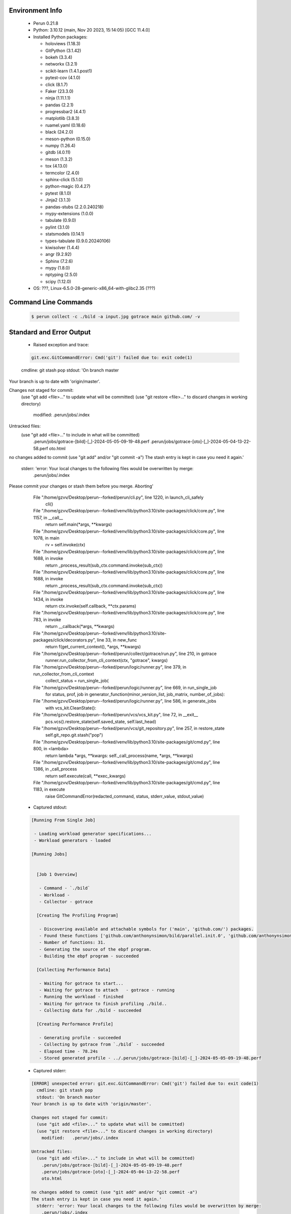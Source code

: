 Environment Info
----------------

  * Perun 0.21.8
  * Python:  3.10.12 (main, Nov 20 2023, 15:14:05) [GCC 11.4.0]
  * Installed Python packages:
  
    * holoviews (1.18.3)
    * GitPython (3.1.42)
    * bokeh (3.3.4)
    * networkx (3.2.1)
    * scikit-learn (1.4.1.post1)
    * pytest-cov (4.1.0)
    * click (8.1.7)
    * Faker (23.3.0)
    * ninja (1.11.1.1)
    * pandas (2.2.1)
    * progressbar2 (4.4.1)
    * matplotlib (3.8.3)
    * ruamel.yaml (0.18.6)
    * black (24.2.0)
    * meson-python (0.15.0)
    * numpy (1.26.4)
    * gitdb (4.0.11)
    * meson (1.3.2)
    * tox (4.13.0)
    * termcolor (2.4.0)
    * sphinx-click (5.1.0)
    * python-magic (0.4.27)
    * pytest (8.1.0)
    * Jinja2 (3.1.3)
    * pandas-stubs (2.2.0.240218)
    * mypy-extensions (1.0.0)
    * tabulate (0.9.0)
    * pylint (3.1.0)
    * statsmodels (0.14.1)
    * types-tabulate (0.9.0.20240106)
    * kiwisolver (1.4.4)
    * angr (9.2.92)
    * Sphinx (7.2.6)
    * mypy (1.8.0)
    * nptyping (2.5.0)
    * scipy (1.12.0)
  * OS: ???, Linux-6.5.0-28-generic-x86_64-with-glibc2.35 (???)

Command Line Commands
---------------------

  .. code-block:: bash
  
    $ perun collect -c ./bild -a input.jpg gotrace main github.com/ -v

Standard and Error Output
-------------------------

  * Raised exception and trace:
  
  .. code-block:: bash
  
    git.exc.GitCommandError: Cmd('git') failed due to: exit code(1)
  cmdline: git stash pop
  stdout: 'On branch master
Your branch is up to date with 'origin/master'.

Changes not staged for commit:
  (use "git add <file>..." to update what will be committed)
  (use "git restore <file>..." to discard changes in working directory)
	modified:   .perun/jobs/.index

Untracked files:
  (use "git add <file>..." to include in what will be committed)
	.perun/jobs/gotrace-[bild]-[_]-2024-05-05-09-19-48.perf
	.perun/jobs/gotrace-[oto]-[_]-2024-05-04-13-22-58.perf
	oto.html

no changes added to commit (use "git add" and/or "git commit -a")
The stash entry is kept in case you need it again.'
  stderr: 'error: Your local changes to the following files would be overwritten by merge:
	.perun/jobs/.index
Please commit your changes or stash them before you merge.
Aborting'
      File "/home/gzvv/Desktop/perun--forked/perun/cli.py", line 1220, in launch_cli_safely
        cli()
      File "/home/gzvv/Desktop/perun--forked/venv/lib/python3.10/site-packages/click/core.py", line 1157, in __call__
        return self.main(*args, **kwargs)
      File "/home/gzvv/Desktop/perun--forked/venv/lib/python3.10/site-packages/click/core.py", line 1078, in main
        rv = self.invoke(ctx)
      File "/home/gzvv/Desktop/perun--forked/venv/lib/python3.10/site-packages/click/core.py", line 1688, in invoke
        return _process_result(sub_ctx.command.invoke(sub_ctx))
      File "/home/gzvv/Desktop/perun--forked/venv/lib/python3.10/site-packages/click/core.py", line 1688, in invoke
        return _process_result(sub_ctx.command.invoke(sub_ctx))
      File "/home/gzvv/Desktop/perun--forked/venv/lib/python3.10/site-packages/click/core.py", line 1434, in invoke
        return ctx.invoke(self.callback, **ctx.params)
      File "/home/gzvv/Desktop/perun--forked/venv/lib/python3.10/site-packages/click/core.py", line 783, in invoke
        return __callback(*args, **kwargs)
      File "/home/gzvv/Desktop/perun--forked/venv/lib/python3.10/site-packages/click/decorators.py", line 33, in new_func
        return f(get_current_context(), *args, **kwargs)
      File "/home/gzvv/Desktop/perun--forked/perun/collect/gotrace/run.py", line 210, in gotrace
        runner.run_collector_from_cli_context(ctx, "gotrace", kwargs)
      File "/home/gzvv/Desktop/perun--forked/perun/logic/runner.py", line 379, in run_collector_from_cli_context
        collect_status = run_single_job(
      File "/home/gzvv/Desktop/perun--forked/perun/logic/runner.py", line 669, in run_single_job
        for status, prof, job in generator_function(minor_version_list, job_matrix, number_of_jobs):
      File "/home/gzvv/Desktop/perun--forked/perun/logic/runner.py", line 586, in generate_jobs
        with vcs_kit.CleanState():
      File "/home/gzvv/Desktop/perun--forked/perun/vcs/vcs_kit.py", line 72, in __exit__
        pcs.vcs().restore_state(self.saved_state, self.last_head)
      File "/home/gzvv/Desktop/perun--forked/perun/vcs/git_repository.py", line 257, in restore_state
        self.git_repo.git.stash("pop")
      File "/home/gzvv/Desktop/perun--forked/venv/lib/python3.10/site-packages/git/cmd.py", line 800, in <lambda>
        return lambda *args, **kwargs: self._call_process(name, *args, **kwargs)
      File "/home/gzvv/Desktop/perun--forked/venv/lib/python3.10/site-packages/git/cmd.py", line 1386, in _call_process
        return self.execute(call, **exec_kwargs)
      File "/home/gzvv/Desktop/perun--forked/venv/lib/python3.10/site-packages/git/cmd.py", line 1183, in execute
        raise GitCommandError(redacted_command, status, stderr_value, stdout_value)
    
  
  * Captured stdout:

  .. code-block:: 

    
    [Running From Single Job]
    
     - Loading workload generator specifications...
     - Workload generators - loaded
    
    [Running Jobs]
    
    
      [Job 1 Overview]
    
       - Command - `./bild`
       - Workload - 
       - Collector - gotrace
    
      [Creating The Profiling Program]
    
       - Discovering available and attachable symbols for ('main', 'github.com/') packages.
       - Found these functions ['github.com/anthonynsimon/bild/parallel.init.0', 'github.com/anthonynsimon/bild/parallel.line', 'github.com/anthonynsimon/bild/parallel.line.func1', 'github.com/anthonynsimon/bild/parallel.line.func1.deferwrap1', 'github.com/anthonynsimon/bild/clone.asrgba', 'github.com/anthonynsimon/bild/adjust.apply', 'github.com/anthonynsimon/bild/adjust.apply.func1', 'github.com/anthonynsimon/bild/effect.invert', 'github.com/anthonynsimon/bild/effect.invert.func1', 'github.com/anthonynsimon/bild/imgio.open', 'github.com/anthonynsimon/bild/imgio.open.deferwrap1', 'github.com/anthonynsimon/bild/imgio.pngencoder', 'github.com/anthonynsimon/bild/imgio.save', 'github.com/anthonynsimon/bild/imgio.save.deferwrap1', 'github.com/anthonynsimon/bild/imgio.pngencoder.func1', 'github.com/anthonynsimon/bild/transform.init.0', 'github.com/anthonynsimon/bild/transform.resize', 'github.com/anthonynsimon/bild/transform.resamplehorizontal', 'github.com/anthonynsimon/bild/transform.resamplehorizontal.func1', 'github.com/anthonynsimon/bild/transform.resamplevertical', 'github.com/anthonynsimon/bild/transform.resamplevertical.func1', 'github.com/anthonynsimon/bild/transform.nearestneighbor', 'github.com/anthonynsimon/bild/transform.rotate', 'github.com/anthonynsimon/bild/transform.rotate.func1', 'github.com/anthonynsimon/bild/transform.init.0.func1', 'github.com/anthonynsimon/bild/transform.init.0.func2', 'github.com/anthonynsimon/bild/transform.init.0.func3', 'github.com/anthonynsimon/bild/transform.init.0.func4', 'github.com/anthonynsimon/bild/transform.init.0.func5', 'github.com/anthonynsimon/bild/transform.init.0.func6', 'main.main'].
       - Number of functions: 31.
       - Generating the source of the ebpf program.
       - Building the ebpf program - succeeded
    
      [Collecting Performance Data]
    
       - Waiting for gotrace to start...
       - Waiting for gotrace to attach   - gotrace - running
       - Running the workload - finished
       - Waiting for gotrace to finish profiling ./bild..
       - Collecting data for ./bild - succeeded
    
      [Creating Performance Profile]
    
       - Generating profile - succeeded
       - Collecting by gotrace from `./bild` - succeeded
       - Elapsed time - 78.24s
       - Stored generated profile - ../.perun/jobs/gotrace-[bild]-[_]-2024-05-05-09-19-48.perf

    
  * Captured stderr:
  
  .. code-block:: 

    [ERROR] unexpected error: git.exc.GitCommandError: Cmd('git') failed due to: exit code(1)
      cmdline: git stash pop
      stdout: 'On branch master
    Your branch is up to date with 'origin/master'.
    
    Changes not staged for commit:
      (use "git add <file>..." to update what will be committed)
      (use "git restore <file>..." to discard changes in working directory)
    	modified:   .perun/jobs/.index
    
    Untracked files:
      (use "git add <file>..." to include in what will be committed)
    	.perun/jobs/gotrace-[bild]-[_]-2024-05-05-09-19-48.perf
    	.perun/jobs/gotrace-[oto]-[_]-2024-05-04-13-22-58.perf
    	oto.html
    
    no changes added to commit (use "git add" and/or "git commit -a")
    The stash entry is kept in case you need it again.'
      stderr: 'error: Your local changes to the following files would be overwritten by merge:
    	.perun/jobs/.index
    Please commit your changes or stash them before you merge.
    Aborting'


Context
-------
 * Runtime Config
 
 .. code-block:: yaml
 
    output_filename_queue: []
    input_filename_queue: []
    context:
      profiles: []
      workload: {}

   
 * Local Config
 
 .. code-block:: yaml
 
    vcs:
      type: git
      url: /home/gzvv/Desktop/bp
    
    ## The following sets the executables (binaries / scripts).
    ## These will be profiled by selected collectors.
    ## Uncomment and edit the following region:
    # cmds:
    #   - echo
    
    ## The following sets the profiling workload for given commands
    ## Uncomment and edit the following region:
    # workloads:
    #   - hello
    #   - world
    
    ## The following contains the set of collectors (profilers) that will collect performance data.
    ## Uncomment and edit the following region:
    # collectors:
    #   - name: time
    ## Try '$ perun collect --help' to obtain list of supported collectors!
    
    ## The following contains the ordered list of postprocess phases that are executed after collection.
    ## Uncomment and edit the following region (!order matters!):
    # postprocessors:
    #   - name: regression_analysis
    #     params:
    #       method: full
    #   - name: filter
    ## Try '$ perun postprocessby --help' to obtain list of supported collectors!
    
    ## The following option automatically registers newly collected profiles for current minor version
    ## Uncomment the following to enable this behaviour:
    # profiles:
    #   register_after_run: true
    
    ## Be default, we sort the profiles by time
    format:
      sort_profiles_by: time
    
    ## The following options control the degradation checks in repository
    # degradation:
    ## Setting the following combination of option to true will make Perun collect new profiles,
    ## before checking for degradations and store them in logs at directory .perun/logs/
    #   collect_before_check: true
    #   log_collect: true
    ## Setting this to first (resp. all) will apply the first (resp. all) found check methods
    ## for corresponding configurations
    #   apply: first
    ## Specification of list of rules for applying degradation checks
    #   strategy:
    #     - method: average_amount_threshold
    
    ## To run your custom steps before any collection (un)comment the following region:
    # execute:
    #   pre_run:
    #     - make

   
 * Global Config
 
 .. code-block:: yaml
 
    general:
      editor: vim
      paging: only-log
    
    format:
      status: ┃ %type% ┃ %collector%  ┃ (%time%) ┃ %source% ┃
      shortlog: '%checksum:6% (%stats%) %desc% %changes%'
      output_profile_template: '%collector%-%cmd%-%workload%-%date%'
      output_show_template: '%collector%-%cmd%-%workload%-%date%'
      sort_profiles_by: time
    
    degradation:
      apply: all
      strategies:
      - method: average_amount_threshold
    
    generators:
      workload:
      - id: basic_strings
        type: string
        min_len: 8
        max_len: 128
        step: 8
      - id: basic_integers
        type: integer
        min_range: 100
        max_range: 10000
        step: 200
      - id: basic_files
        type: textfile
        min_lines: 10
        max_lines: 10000
        step: 1000
    testkey: '692829'


 * Manipulated profiles
 
 .. code-block:: json
   
    {
      "collector_info": {
        "name": "gotrace",
        "params": {
          "bpfring_size": 167772160,
          "get_overhead": false,
          "packages": [
            "main",
            "github.com/"
          ],
          "save_intermediate_to_csv": false,
          "verbose": true,
          "workload": ""
        }
      },
      "header": {
        "cmd": "./bild",
        "type": "mixed",
        "units": {
          "mixed(time delta)": "us"
        },
        "workload": ""
      },
      "machine": {
        "architecture": "x86_64",
        "cpu": {
          "frequency": "3400.06Mhz",
          "physical": 4,
          "total": 4
        },
        "host": "Ubuntu22",
        "memory": {
          "swap": "2.6 GiB",
          "total_ram": "7.7 GiB"
        },
        "release": "6.5.0-28-generic",
        "system": "Linux"
      },
      "models": [],
      "origin": "fcff459976dd5b55ba473c0cd18b12b4137d9f0f",
      "postprocessors": [],
      "resource_type_map": {
        "github.com/anthonynsimon/bild/clone.AsRGBA#0": {
          "ncalls": 1,
          "subtype": "Callees [#]",
          "time": 53206141983,
          "trace": [
            {
              "func": "main.main"
            },
            {
              "func": "github.com/anthonynsimon/bild/effect.Invert"
            },
            {
              "func": "github.com/anthonynsimon/bild/effect.Invert"
            },
            {
              "func": "github.com/anthonynsimon/bild/adjust.Apply"
            }
          ],
          "type": "time",
          "uid": "github.com/anthonynsimon/bild/clone.AsRGBA"
        },
        "github.com/anthonynsimon/bild/clone.AsRGBA#1": {
          "ncalls": 1,
          "subtype": "Callees Mean [#]",
          "time": 53206141983,
          "trace": [
            {
              "func": "main.main"
            },
            {
              "func": "github.com/anthonynsimon/bild/effect.Invert"
            },
            {
              "func": "github.com/anthonynsimon/bild/effect.Invert"
            },
            {
              "func": "github.com/anthonynsimon/bild/adjust.Apply"
            }
          ],
          "type": "time",
          "uid": "github.com/anthonynsimon/bild/clone.AsRGBA"
        },
        "github.com/anthonynsimon/bild/clone.AsRGBA#10": {
          "ncalls": 1,
          "subtype": "I Min",
          "time": 53206141983,
          "trace": [
            {
              "func": "main.main"
            },
            {
              "func": "github.com/anthonynsimon/bild/effect.Invert"
            },
            {
              "func": "github.com/anthonynsimon/bild/effect.Invert"
            },
            {
              "func": "github.com/anthonynsimon/bild/adjust.Apply"
            }
          ],
          "type": "time",
          "uid": "github.com/anthonynsimon/bild/clone.AsRGBA"
        },
        "github.com/anthonynsimon/bild/clone.AsRGBA#11": {
          "ncalls": 1,
          "subtype": "E Min",
          "time": 53206141983,
          "trace": [
            {
              "func": "main.main"
            },
            {
              "func": "github.com/anthonynsimon/bild/effect.Invert"
            },
            {
              "func": "github.com/anthonynsimon/bild/effect.Invert"
            },
            {
              "func": "github.com/anthonynsimon/bild/adjust.Apply"
            }
          ],
          "type": "time",
          "uid": "github.com/anthonynsimon/bild/clone.AsRGBA"
        },
        "github.com/anthonynsimon/bild/clone.AsRGBA#12": {
          "ncalls": 1,
          "subtype": "I Max",
          "time": 53206141983,
          "trace": [
            {
              "func": "main.main"
            },
            {
              "func": "github.com/anthonynsimon/bild/effect.Invert"
            },
            {
              "func": "github.com/anthonynsimon/bild/effect.Invert"
            },
            {
              "func": "github.com/anthonynsimon/bild/adjust.Apply"
            }
          ],
          "type": "time",
          "uid": "github.com/anthonynsimon/bild/clone.AsRGBA"
        },
        "github.com/anthonynsimon/bild/clone.AsRGBA#13": {
          "ncalls": 1,
          "subtype": "E Max",
          "time": 53206141983,
          "trace": [
            {
              "func": "main.main"
            },
            {
              "func": "github.com/anthonynsimon/bild/effect.Invert"
            },
            {
              "func": "github.com/anthonynsimon/bild/effect.Invert"
            },
            {
              "func": "github.com/anthonynsimon/bild/adjust.Apply"
            }
          ],
          "type": "time",
          "uid": "github.com/anthonynsimon/bild/clone.AsRGBA"
        },
        "github.com/anthonynsimon/bild/clone.AsRGBA#2": {
          "ncalls": 1,
          "subtype": "Total Inclusive T [ms]",
          "time": 53206141983,
          "trace": [
            {
              "func": "main.main"
            },
            {
              "func": "github.com/anthonynsimon/bild/effect.Invert"
            },
            {
              "func": "github.com/anthonynsimon/bild/effect.Invert"
            },
            {
              "func": "github.com/anthonynsimon/bild/adjust.Apply"
            }
          ],
          "type": "time",
          "uid": "github.com/anthonynsimon/bild/clone.AsRGBA"
        },
        "github.com/anthonynsimon/bild/clone.AsRGBA#3": {
          "ncalls": 1,
          "subtype": "Total Inclusive T [%]",
          "time": 53206141983,
          "trace": [
            {
              "func": "main.main"
            },
            {
              "func": "github.com/anthonynsimon/bild/effect.Invert"
            },
            {
              "func": "github.com/anthonynsimon/bild/effect.Invert"
            },
            {
              "func": "github.com/anthonynsimon/bild/adjust.Apply"
            }
          ],
          "type": "time",
          "uid": "github.com/anthonynsimon/bild/clone.AsRGBA"
        },
        "github.com/anthonynsimon/bild/clone.AsRGBA#4": {
          "ncalls": 1,
          "subtype": "Total Exclusive T [ms]",
          "time": 53206141983,
          "trace": [
            {
              "func": "main.main"
            },
            {
              "func": "github.com/anthonynsimon/bild/effect.Invert"
            },
            {
              "func": "github.com/anthonynsimon/bild/effect.Invert"
            },
            {
              "func": "github.com/anthonynsimon/bild/adjust.Apply"
            }
          ],
          "type": "time",
          "uid": "github.com/anthonynsimon/bild/clone.AsRGBA"
        },
        "github.com/anthonynsimon/bild/clone.AsRGBA#5": {
          "ncalls": 1,
          "subtype": "Total Exclusive T [%]",
          "time": 53206141983,
          "trace": [
            {
              "func": "main.main"
            },
            {
              "func": "github.com/anthonynsimon/bild/effect.Invert"
            },
            {
              "func": "github.com/anthonynsimon/bild/effect.Invert"
            },
            {
              "func": "github.com/anthonynsimon/bild/adjust.Apply"
            }
          ],
          "type": "time",
          "uid": "github.com/anthonynsimon/bild/clone.AsRGBA"
        },
        "github.com/anthonynsimon/bild/clone.AsRGBA#6": {
          "ncalls": 1,
          "subtype": "Total Morestack T [ms]",
          "time": 53206141983,
          "trace": [
            {
              "func": "main.main"
            },
            {
              "func": "github.com/anthonynsimon/bild/effect.Invert"
            },
            {
              "func": "github.com/anthonynsimon/bild/effect.Invert"
            },
            {
              "func": "github.com/anthonynsimon/bild/adjust.Apply"
            }
          ],
          "type": "time",
          "uid": "github.com/anthonynsimon/bild/clone.AsRGBA"
        },
        "github.com/anthonynsimon/bild/clone.AsRGBA#7": {
          "ncalls": 1,
          "subtype": "Total Morestack T [%]",
          "time": 53206141983,
          "trace": [
            {
              "func": "main.main"
            },
            {
              "func": "github.com/anthonynsimon/bild/effect.Invert"
            },
            {
              "func": "github.com/anthonynsimon/bild/effect.Invert"
            },
            {
              "func": "github.com/anthonynsimon/bild/adjust.Apply"
            }
          ],
          "type": "time",
          "uid": "github.com/anthonynsimon/bild/clone.AsRGBA"
        },
        "github.com/anthonynsimon/bild/clone.AsRGBA#8": {
          "ncalls": 1,
          "subtype": "I Mean",
          "time": 53206141983,
          "trace": [
            {
              "func": "main.main"
            },
            {
              "func": "github.com/anthonynsimon/bild/effect.Invert"
            },
            {
              "func": "github.com/anthonynsimon/bild/effect.Invert"
            },
            {
              "func": "github.com/anthonynsimon/bild/adjust.Apply"
            }
          ],
          "type": "time",
          "uid": "github.com/anthonynsimon/bild/clone.AsRGBA"
        },
        "github.com/anthonynsimon/bild/clone.AsRGBA#9": {
          "ncalls": 1,
          "subtype": "E Mean",
          "time": 53206141983,
          "trace": [
            {
              "func": "main.main"
            },
            {
              "func": "github.com/anthonynsimon/bild/effect.Invert"
            },
            {
              "func": "github.com/anthonynsimon/bild/effect.Invert"
            },
            {
              "func": "github.com/anthonynsimon/bild/adjust.Apply"
            }
          ],
          "type": "time",
          "uid": "github.com/anthonynsimon/bild/clone.AsRGBA"
        },
        "github.com/anthonynsimon/bild/effect.Invert.func1#0": {
          "ncalls": 35190,
          "subtype": "Callees [#]",
          "time": 53206141983,
          "trace": [
            {
              "func": "github.com/anthonynsimon/bild/parallel.Line.func1"
            },
            {
              "func": "github.com/anthonynsimon/bild/adjust.Apply.func1"
            }
          ],
          "type": "time",
          "uid": "github.com/anthonynsimon/bild/effect.Invert.func1"
        },
        "github.com/anthonynsimon/bild/effect.Invert.func1#1": {
          "ncalls": 35190,
          "subtype": "Callees Mean [#]",
          "time": 53206141983,
          "trace": [
            {
              "func": "github.com/anthonynsimon/bild/parallel.Line.func1"
            },
            {
              "func": "github.com/anthonynsimon/bild/adjust.Apply.func1"
            }
          ],
          "type": "time",
          "uid": "github.com/anthonynsimon/bild/effect.Invert.func1"
        },
        "github.com/anthonynsimon/bild/effect.Invert.func1#10": {
          "ncalls": 35190,
          "subtype": "I Min",
          "time": 53206141983,
          "trace": [
            {
              "func": "github.com/anthonynsimon/bild/parallel.Line.func1"
            },
            {
              "func": "github.com/anthonynsimon/bild/adjust.Apply.func1"
            }
          ],
          "type": "time",
          "uid": "github.com/anthonynsimon/bild/effect.Invert.func1"
        },
        "github.com/anthonynsimon/bild/effect.Invert.func1#11": {
          "ncalls": 35190,
          "subtype": "E Min",
          "time": 53206141983,
          "trace": [
            {
              "func": "github.com/anthonynsimon/bild/parallel.Line.func1"
            },
            {
              "func": "github.com/anthonynsimon/bild/adjust.Apply.func1"
            }
          ],
          "type": "time",
          "uid": "github.com/anthonynsimon/bild/effect.Invert.func1"
        },
        "github.com/anthonynsimon/bild/effect.Invert.func1#12": {
          "ncalls": 35190,
          "subtype": "I Max",
          "time": 53206141983,
          "trace": [
            {
              "func": "github.com/anthonynsimon/bild/parallel.Line.func1"
            },
            {
              "func": "github.com/anthonynsimon/bild/adjust.Apply.func1"
            }
          ],
          "type": "time",
          "uid": "github.com/anthonynsimon/bild/effect.Invert.func1"
        },
        "github.com/anthonynsimon/bild/effect.Invert.func1#13": {
          "ncalls": 35190,
          "subtype": "E Max",
          "time": 53206141983,
          "trace": [
            {
              "func": "github.com/anthonynsimon/bild/parallel.Line.func1"
            },
            {
              "func": "github.com/anthonynsimon/bild/adjust.Apply.func1"
            }
          ],
          "type": "time",
          "uid": "github.com/anthonynsimon/bild/effect.Invert.func1"
        },
        "github.com/anthonynsimon/bild/effect.Invert.func1#2": {
          "ncalls": 35190,
          "subtype": "Total Inclusive T [ms]",
          "time": 53206141983,
          "trace": [
            {
              "func": "github.com/anthonynsimon/bild/parallel.Line.func1"
            },
            {
              "func": "github.com/anthonynsimon/bild/adjust.Apply.func1"
            }
          ],
          "type": "time",
          "uid": "github.com/anthonynsimon/bild/effect.Invert.func1"
        },
        "github.com/anthonynsimon/bild/effect.Invert.func1#3": {
          "ncalls": 35190,
          "subtype": "Total Inclusive T [%]",
          "time": 53206141983,
          "trace": [
            {
              "func": "github.com/anthonynsimon/bild/parallel.Line.func1"
            },
            {
              "func": "github.com/anthonynsimon/bild/adjust.Apply.func1"
            }
          ],
          "type": "time",
          "uid": "github.com/anthonynsimon/bild/effect.Invert.func1"
        },
        "github.com/anthonynsimon/bild/effect.Invert.func1#4": {
          "ncalls": 35190,
          "subtype": "Total Exclusive T [ms]",
          "time": 53206141983,
          "trace": [
            {
              "func": "github.com/anthonynsimon/bild/parallel.Line.func1"
            },
            {
              "func": "github.com/anthonynsimon/bild/adjust.Apply.func1"
            }
          ],
          "type": "time",
          "uid": "github.com/anthonynsimon/bild/effect.Invert.func1"
        },
        "github.com/anthonynsimon/bild/effect.Invert.func1#5": {
          "ncalls": 35190,
          "subtype": "Total Exclusive T [%]",
          "time": 53206141983,
          "trace": [
            {
              "func": "github.com/anthonynsimon/bild/parallel.Line.func1"
            },
            {
              "func": "github.com/anthonynsimon/bild/adjust.Apply.func1"
            }
          ],
          "type": "time",
          "uid": "github.com/anthonynsimon/bild/effect.Invert.func1"
        },
        "github.com/anthonynsimon/bild/effect.Invert.func1#6": {
          "ncalls": 35190,
          "subtype": "Total Morestack T [ms]",
          "time": 53206141983,
          "trace": [
            {
              "func": "github.com/anthonynsimon/bild/parallel.Line.func1"
            },
            {
              "func": "github.com/anthonynsimon/bild/adjust.Apply.func1"
            }
          ],
          "type": "time",
          "uid": "github.com/anthonynsimon/bild/effect.Invert.func1"
        },
        "github.com/anthonynsimon/bild/effect.Invert.func1#7": {
          "ncalls": 35190,
          "subtype": "Total Morestack T [%]",
          "time": 53206141983,
          "trace": [
            {
              "func": "github.com/anthonynsimon/bild/parallel.Line.func1"
            },
            {
              "func": "github.com/anthonynsimon/bild/adjust.Apply.func1"
            }
          ],
          "type": "time",
          "uid": "github.com/anthonynsimon/bild/effect.Invert.func1"
        },
        "github.com/anthonynsimon/bild/effect.Invert.func1#8": {
          "ncalls": 35190,
          "subtype": "I Mean",
          "time": 53206141983,
          "trace": [
            {
              "func": "github.com/anthonynsimon/bild/parallel.Line.func1"
            },
            {
              "func": "github.com/anthonynsimon/bild/adjust.Apply.func1"
            }
          ],
          "type": "time",
          "uid": "github.com/anthonynsimon/bild/effect.Invert.func1"
        },
        "github.com/anthonynsimon/bild/effect.Invert.func1#9": {
          "ncalls": 35190,
          "subtype": "E Mean",
          "time": 53206141983,
          "trace": [
            {
              "func": "github.com/anthonynsimon/bild/parallel.Line.func1"
            },
            {
              "func": "github.com/anthonynsimon/bild/adjust.Apply.func1"
            }
          ],
          "type": "time",
          "uid": "github.com/anthonynsimon/bild/effect.Invert.func1"
        },
        "github.com/anthonynsimon/bild/imgio.Open#0": {
          "ncalls": 1,
          "subtype": "Callees [#]",
          "time": 53206141983,
          "trace": [
            {
              "func": "main.main"
            }
          ],
          "type": "time",
          "uid": "github.com/anthonynsimon/bild/imgio.Open"
        },
        "github.com/anthonynsimon/bild/imgio.Open#1": {
          "ncalls": 1,
          "subtype": "Callees Mean [#]",
          "time": 53206141983,
          "trace": [
            {
              "func": "main.main"
            }
          ],
          "type": "time",
          "uid": "github.com/anthonynsimon/bild/imgio.Open"
        },
        "github.com/anthonynsimon/bild/imgio.Open#10": {
          "ncalls": 1,
          "subtype": "I Min",
          "time": 53206141983,
          "trace": [
            {
              "func": "main.main"
            }
          ],
          "type": "time",
          "uid": "github.com/anthonynsimon/bild/imgio.Open"
        },
        "github.com/anthonynsimon/bild/imgio.Open#11": {
          "ncalls": 1,
          "subtype": "E Min",
          "time": 53206141983,
          "trace": [
            {
              "func": "main.main"
            }
          ],
          "type": "time",
          "uid": "github.com/anthonynsimon/bild/imgio.Open"
        },
        "github.com/anthonynsimon/bild/imgio.Open#12": {
          "ncalls": 1,
          "subtype": "I Max",
          "time": 53206141983,
          "trace": [
            {
              "func": "main.main"
            }
          ],
          "type": "time",
          "uid": "github.com/anthonynsimon/bild/imgio.Open"
        },
        "github.com/anthonynsimon/bild/imgio.Open#13": {
          "ncalls": 1,
          "subtype": "E Max",
          "time": 53206141983,
          "trace": [
            {
              "func": "main.main"
            }
          ],
          "type": "time",
          "uid": "github.com/anthonynsimon/bild/imgio.Open"
        },
        "github.com/anthonynsimon/bild/imgio.Open#2": {
          "ncalls": 1,
          "subtype": "Total Inclusive T [ms]",
          "time": 53206141983,
          "trace": [
            {
              "func": "main.main"
            }
          ],
          "type": "time",
          "uid": "github.com/anthonynsimon/bild/imgio.Open"
        },
        "github.com/anthonynsimon/bild/imgio.Open#3": {
          "ncalls": 1,
          "subtype": "Total Inclusive T [%]",
          "time": 53206141983,
          "trace": [
            {
              "func": "main.main"
            }
          ],
          "type": "time",
          "uid": "github.com/anthonynsimon/bild/imgio.Open"
        },
        "github.com/anthonynsimon/bild/imgio.Open#4": {
          "ncalls": 1,
          "subtype": "Total Exclusive T [ms]",
          "time": 53206141983,
          "trace": [
            {
              "func": "main.main"
            }
          ],
          "type": "time",
          "uid": "github.com/anthonynsimon/bild/imgio.Open"
        },
        "github.com/anthonynsimon/bild/imgio.Open#5": {
          "ncalls": 1,
          "subtype": "Total Exclusive T [%]",
          "time": 53206141983,
          "trace": [
            {
              "func": "main.main"
            }
          ],
          "type": "time",
          "uid": "github.com/anthonynsimon/bild/imgio.Open"
        },
        "github.com/anthonynsimon/bild/imgio.Open#6": {
          "ncalls": 1,
          "subtype": "Total Morestack T [ms]",
          "time": 53206141983,
          "trace": [
            {
              "func": "main.main"
            }
          ],
          "type": "time",
          "uid": "github.com/anthonynsimon/bild/imgio.Open"
        },
        "github.com/anthonynsimon/bild/imgio.Open#7": {
          "ncalls": 1,
          "subtype": "Total Morestack T [%]",
          "time": 53206141983,
          "trace": [
            {
              "func": "main.main"
            }
          ],
          "type": "time",
          "uid": "github.com/anthonynsimon/bild/imgio.Open"
        },
        "github.com/anthonynsimon/bild/imgio.Open#8": {
          "ncalls": 1,
          "subtype": "I Mean",
          "time": 53206141983,
          "trace": [
            {
              "func": "main.main"
            }
          ],
          "type": "time",
          "uid": "github.com/anthonynsimon/bild/imgio.Open"
        },
        "github.com/anthonynsimon/bild/imgio.Open#9": {
          "ncalls": 1,
          "subtype": "E Mean",
          "time": 53206141983,
          "trace": [
            {
              "func": "main.main"
            }
          ],
          "type": "time",
          "uid": "github.com/anthonynsimon/bild/imgio.Open"
        },
        "github.com/anthonynsimon/bild/imgio.Open.deferwrap1#0": {
          "ncalls": 1,
          "subtype": "Callees [#]",
          "time": 53206141983,
          "trace": [
            {
              "func": "main.main"
            },
            {
              "func": "github.com/anthonynsimon/bild/imgio.Open"
            }
          ],
          "type": "time",
          "uid": "github.com/anthonynsimon/bild/imgio.Open.deferwrap1"
        },
        "github.com/anthonynsimon/bild/imgio.Open.deferwrap1#1": {
          "ncalls": 1,
          "subtype": "Callees Mean [#]",
          "time": 53206141983,
          "trace": [
            {
              "func": "main.main"
            },
            {
              "func": "github.com/anthonynsimon/bild/imgio.Open"
            }
          ],
          "type": "time",
          "uid": "github.com/anthonynsimon/bild/imgio.Open.deferwrap1"
        },
        "github.com/anthonynsimon/bild/imgio.Open.deferwrap1#10": {
          "ncalls": 1,
          "subtype": "I Min",
          "time": 53206141983,
          "trace": [
            {
              "func": "main.main"
            },
            {
              "func": "github.com/anthonynsimon/bild/imgio.Open"
            }
          ],
          "type": "time",
          "uid": "github.com/anthonynsimon/bild/imgio.Open.deferwrap1"
        },
        "github.com/anthonynsimon/bild/imgio.Open.deferwrap1#11": {
          "ncalls": 1,
          "subtype": "E Min",
          "time": 53206141983,
          "trace": [
            {
              "func": "main.main"
            },
            {
              "func": "github.com/anthonynsimon/bild/imgio.Open"
            }
          ],
          "type": "time",
          "uid": "github.com/anthonynsimon/bild/imgio.Open.deferwrap1"
        },
        "github.com/anthonynsimon/bild/imgio.Open.deferwrap1#12": {
          "ncalls": 1,
          "subtype": "I Max",
          "time": 53206141983,
          "trace": [
            {
              "func": "main.main"
            },
            {
              "func": "github.com/anthonynsimon/bild/imgio.Open"
            }
          ],
          "type": "time",
          "uid": "github.com/anthonynsimon/bild/imgio.Open.deferwrap1"
        },
        "github.com/anthonynsimon/bild/imgio.Open.deferwrap1#13": {
          "ncalls": 1,
          "subtype": "E Max",
          "time": 53206141983,
          "trace": [
            {
              "func": "main.main"
            },
            {
              "func": "github.com/anthonynsimon/bild/imgio.Open"
            }
          ],
          "type": "time",
          "uid": "github.com/anthonynsimon/bild/imgio.Open.deferwrap1"
        },
        "github.com/anthonynsimon/bild/imgio.Open.deferwrap1#2": {
          "ncalls": 1,
          "subtype": "Total Inclusive T [ms]",
          "time": 53206141983,
          "trace": [
            {
              "func": "main.main"
            },
            {
              "func": "github.com/anthonynsimon/bild/imgio.Open"
            }
          ],
          "type": "time",
          "uid": "github.com/anthonynsimon/bild/imgio.Open.deferwrap1"
        },
        "github.com/anthonynsimon/bild/imgio.Open.deferwrap1#3": {
          "ncalls": 1,
          "subtype": "Total Inclusive T [%]",
          "time": 53206141983,
          "trace": [
            {
              "func": "main.main"
            },
            {
              "func": "github.com/anthonynsimon/bild/imgio.Open"
            }
          ],
          "type": "time",
          "uid": "github.com/anthonynsimon/bild/imgio.Open.deferwrap1"
        },
        "github.com/anthonynsimon/bild/imgio.Open.deferwrap1#4": {
          "ncalls": 1,
          "subtype": "Total Exclusive T [ms]",
          "time": 53206141983,
          "trace": [
            {
              "func": "main.main"
            },
            {
              "func": "github.com/anthonynsimon/bild/imgio.Open"
            }
          ],
          "type": "time",
          "uid": "github.com/anthonynsimon/bild/imgio.Open.deferwrap1"
        },
        "github.com/anthonynsimon/bild/imgio.Open.deferwrap1#5": {
          "ncalls": 1,
          "subtype": "Total Exclusive T [%]",
          "time": 53206141983,
          "trace": [
            {
              "func": "main.main"
            },
            {
              "func": "github.com/anthonynsimon/bild/imgio.Open"
            }
          ],
          "type": "time",
          "uid": "github.com/anthonynsimon/bild/imgio.Open.deferwrap1"
        },
        "github.com/anthonynsimon/bild/imgio.Open.deferwrap1#6": {
          "ncalls": 1,
          "subtype": "Total Morestack T [ms]",
          "time": 53206141983,
          "trace": [
            {
              "func": "main.main"
            },
            {
              "func": "github.com/anthonynsimon/bild/imgio.Open"
            }
          ],
          "type": "time",
          "uid": "github.com/anthonynsimon/bild/imgio.Open.deferwrap1"
        },
        "github.com/anthonynsimon/bild/imgio.Open.deferwrap1#7": {
          "ncalls": 1,
          "subtype": "Total Morestack T [%]",
          "time": 53206141983,
          "trace": [
            {
              "func": "main.main"
            },
            {
              "func": "github.com/anthonynsimon/bild/imgio.Open"
            }
          ],
          "type": "time",
          "uid": "github.com/anthonynsimon/bild/imgio.Open.deferwrap1"
        },
        "github.com/anthonynsimon/bild/imgio.Open.deferwrap1#8": {
          "ncalls": 1,
          "subtype": "I Mean",
          "time": 53206141983,
          "trace": [
            {
              "func": "main.main"
            },
            {
              "func": "github.com/anthonynsimon/bild/imgio.Open"
            }
          ],
          "type": "time",
          "uid": "github.com/anthonynsimon/bild/imgio.Open.deferwrap1"
        },
        "github.com/anthonynsimon/bild/imgio.Open.deferwrap1#9": {
          "ncalls": 1,
          "subtype": "E Mean",
          "time": 53206141983,
          "trace": [
            {
              "func": "main.main"
            },
            {
              "func": "github.com/anthonynsimon/bild/imgio.Open"
            }
          ],
          "type": "time",
          "uid": "github.com/anthonynsimon/bild/imgio.Open.deferwrap1"
        },
        "github.com/anthonynsimon/bild/parallel.init.0#0": {
          "ncalls": 1,
          "subtype": "Callees [#]",
          "time": 53206141983,
          "trace": [],
          "type": "time",
          "uid": "github.com/anthonynsimon/bild/parallel.init.0"
        },
        "github.com/anthonynsimon/bild/parallel.init.0#1": {
          "ncalls": 1,
          "subtype": "Callees Mean [#]",
          "time": 53206141983,
          "trace": [],
          "type": "time",
          "uid": "github.com/anthonynsimon/bild/parallel.init.0"
        },
        "github.com/anthonynsimon/bild/parallel.init.0#10": {
          "ncalls": 1,
          "subtype": "I Min",
          "time": 53206141983,
          "trace": [],
          "type": "time",
          "uid": "github.com/anthonynsimon/bild/parallel.init.0"
        },
        "github.com/anthonynsimon/bild/parallel.init.0#11": {
          "ncalls": 1,
          "subtype": "E Min",
          "time": 53206141983,
          "trace": [],
          "type": "time",
          "uid": "github.com/anthonynsimon/bild/parallel.init.0"
        },
        "github.com/anthonynsimon/bild/parallel.init.0#12": {
          "ncalls": 1,
          "subtype": "I Max",
          "time": 53206141983,
          "trace": [],
          "type": "time",
          "uid": "github.com/anthonynsimon/bild/parallel.init.0"
        },
        "github.com/anthonynsimon/bild/parallel.init.0#13": {
          "ncalls": 1,
          "subtype": "E Max",
          "time": 53206141983,
          "trace": [],
          "type": "time",
          "uid": "github.com/anthonynsimon/bild/parallel.init.0"
        },
        "github.com/anthonynsimon/bild/parallel.init.0#2": {
          "ncalls": 1,
          "subtype": "Total Inclusive T [ms]",
          "time": 53206141983,
          "trace": [],
          "type": "time",
          "uid": "github.com/anthonynsimon/bild/parallel.init.0"
        },
        "github.com/anthonynsimon/bild/parallel.init.0#3": {
          "ncalls": 1,
          "subtype": "Total Inclusive T [%]",
          "time": 53206141983,
          "trace": [],
          "type": "time",
          "uid": "github.com/anthonynsimon/bild/parallel.init.0"
        },
        "github.com/anthonynsimon/bild/parallel.init.0#4": {
          "ncalls": 1,
          "subtype": "Total Exclusive T [ms]",
          "time": 53206141983,
          "trace": [],
          "type": "time",
          "uid": "github.com/anthonynsimon/bild/parallel.init.0"
        },
        "github.com/anthonynsimon/bild/parallel.init.0#5": {
          "ncalls": 1,
          "subtype": "Total Exclusive T [%]",
          "time": 53206141983,
          "trace": [],
          "type": "time",
          "uid": "github.com/anthonynsimon/bild/parallel.init.0"
        },
        "github.com/anthonynsimon/bild/parallel.init.0#6": {
          "ncalls": 1,
          "subtype": "Total Morestack T [ms]",
          "time": 53206141983,
          "trace": [],
          "type": "time",
          "uid": "github.com/anthonynsimon/bild/parallel.init.0"
        },
        "github.com/anthonynsimon/bild/parallel.init.0#7": {
          "ncalls": 1,
          "subtype": "Total Morestack T [%]",
          "time": 53206141983,
          "trace": [],
          "type": "time",
          "uid": "github.com/anthonynsimon/bild/parallel.init.0"
        },
        "github.com/anthonynsimon/bild/parallel.init.0#8": {
          "ncalls": 1,
          "subtype": "I Mean",
          "time": 53206141983,
          "trace": [],
          "type": "time",
          "uid": "github.com/anthonynsimon/bild/parallel.init.0"
        },
        "github.com/anthonynsimon/bild/parallel.init.0#9": {
          "ncalls": 1,
          "subtype": "E Mean",
          "time": 53206141983,
          "trace": [],
          "type": "time",
          "uid": "github.com/anthonynsimon/bild/parallel.init.0"
        },
        "github.com/anthonynsimon/bild/transform.init.0#0": {
          "ncalls": 1,
          "subtype": "Callees [#]",
          "time": 53206141983,
          "trace": [],
          "type": "time",
          "uid": "github.com/anthonynsimon/bild/transform.init.0"
        },
        "github.com/anthonynsimon/bild/transform.init.0#1": {
          "ncalls": 1,
          "subtype": "Callees Mean [#]",
          "time": 53206141983,
          "trace": [],
          "type": "time",
          "uid": "github.com/anthonynsimon/bild/transform.init.0"
        },
        "github.com/anthonynsimon/bild/transform.init.0#10": {
          "ncalls": 1,
          "subtype": "I Min",
          "time": 53206141983,
          "trace": [],
          "type": "time",
          "uid": "github.com/anthonynsimon/bild/transform.init.0"
        },
        "github.com/anthonynsimon/bild/transform.init.0#11": {
          "ncalls": 1,
          "subtype": "E Min",
          "time": 53206141983,
          "trace": [],
          "type": "time",
          "uid": "github.com/anthonynsimon/bild/transform.init.0"
        },
        "github.com/anthonynsimon/bild/transform.init.0#12": {
          "ncalls": 1,
          "subtype": "I Max",
          "time": 53206141983,
          "trace": [],
          "type": "time",
          "uid": "github.com/anthonynsimon/bild/transform.init.0"
        },
        "github.com/anthonynsimon/bild/transform.init.0#13": {
          "ncalls": 1,
          "subtype": "E Max",
          "time": 53206141983,
          "trace": [],
          "type": "time",
          "uid": "github.com/anthonynsimon/bild/transform.init.0"
        },
        "github.com/anthonynsimon/bild/transform.init.0#2": {
          "ncalls": 1,
          "subtype": "Total Inclusive T [ms]",
          "time": 53206141983,
          "trace": [],
          "type": "time",
          "uid": "github.com/anthonynsimon/bild/transform.init.0"
        },
        "github.com/anthonynsimon/bild/transform.init.0#3": {
          "ncalls": 1,
          "subtype": "Total Inclusive T [%]",
          "time": 53206141983,
          "trace": [],
          "type": "time",
          "uid": "github.com/anthonynsimon/bild/transform.init.0"
        },
        "github.com/anthonynsimon/bild/transform.init.0#4": {
          "ncalls": 1,
          "subtype": "Total Exclusive T [ms]",
          "time": 53206141983,
          "trace": [],
          "type": "time",
          "uid": "github.com/anthonynsimon/bild/transform.init.0"
        },
        "github.com/anthonynsimon/bild/transform.init.0#5": {
          "ncalls": 1,
          "subtype": "Total Exclusive T [%]",
          "time": 53206141983,
          "trace": [],
          "type": "time",
          "uid": "github.com/anthonynsimon/bild/transform.init.0"
        },
        "github.com/anthonynsimon/bild/transform.init.0#6": {
          "ncalls": 1,
          "subtype": "Total Morestack T [ms]",
          "time": 53206141983,
          "trace": [],
          "type": "time",
          "uid": "github.com/anthonynsimon/bild/transform.init.0"
        },
        "github.com/anthonynsimon/bild/transform.init.0#7": {
          "ncalls": 1,
          "subtype": "Total Morestack T [%]",
          "time": 53206141983,
          "trace": [],
          "type": "time",
          "uid": "github.com/anthonynsimon/bild/transform.init.0"
        },
        "github.com/anthonynsimon/bild/transform.init.0#8": {
          "ncalls": 1,
          "subtype": "I Mean",
          "time": 53206141983,
          "trace": [],
          "type": "time",
          "uid": "github.com/anthonynsimon/bild/transform.init.0"
        },
        "github.com/anthonynsimon/bild/transform.init.0#9": {
          "ncalls": 1,
          "subtype": "E Mean",
          "time": 53206141983,
          "trace": [],
          "type": "time",
          "uid": "github.com/anthonynsimon/bild/transform.init.0"
        }
      },
      "resources": {
        "github.com/anthonynsimon/bild/clone.AsRGBA#0": {
          "amount": [
            0
          ]
        },
        "github.com/anthonynsimon/bild/clone.AsRGBA#1": {
          "amount": [
            0.0
          ]
        },
        "github.com/anthonynsimon/bild/clone.AsRGBA#10": {
          "amount": [
            1020033
          ]
        },
        "github.com/anthonynsimon/bild/clone.AsRGBA#11": {
          "amount": [
            1020033
          ]
        },
        "github.com/anthonynsimon/bild/clone.AsRGBA#12": {
          "amount": [
            1020033
          ]
        },
        "github.com/anthonynsimon/bild/clone.AsRGBA#13": {
          "amount": [
            1020033
          ]
        },
        "github.com/anthonynsimon/bild/clone.AsRGBA#2": {
          "amount": [
            1.020033
          ]
        },
        "github.com/anthonynsimon/bild/clone.AsRGBA#3": {
          "amount": [
            1.9171339284962867e-05
          ]
        },
        "github.com/anthonynsimon/bild/clone.AsRGBA#4": {
          "amount": [
            1.020033
          ]
        },
        "github.com/anthonynsimon/bild/clone.AsRGBA#5": {
          "amount": [
            1.9171339284962867e-05
          ]
        },
        "github.com/anthonynsimon/bild/clone.AsRGBA#6": {
          "amount": [
            0.0
          ]
        },
        "github.com/anthonynsimon/bild/clone.AsRGBA#7": {
          "amount": [
            0.0
          ]
        },
        "github.com/anthonynsimon/bild/clone.AsRGBA#8": {
          "amount": [
            1.020033
          ]
        },
        "github.com/anthonynsimon/bild/clone.AsRGBA#9": {
          "amount": [
            1.020033
          ]
        },
        "github.com/anthonynsimon/bild/effect.Invert.func1#0": {
          "amount": [
            0
          ]
        },
        "github.com/anthonynsimon/bild/effect.Invert.func1#1": {
          "amount": [
            0.0
          ]
        },
        "github.com/anthonynsimon/bild/effect.Invert.func1#10": {
          "amount": [
            118709
          ]
        },
        "github.com/anthonynsimon/bild/effect.Invert.func1#11": {
          "amount": [
            118709
          ]
        },
        "github.com/anthonynsimon/bild/effect.Invert.func1#12": {
          "amount": [
            161709024
          ]
        },
        "github.com/anthonynsimon/bild/effect.Invert.func1#13": {
          "amount": [
            161709024
          ]
        },
        "github.com/anthonynsimon/bild/effect.Invert.func1#2": {
          "amount": [
            106240.708317
          ]
        },
        "github.com/anthonynsimon/bild/effect.Invert.func1#3": {
          "amount": [
            1.996775266113923
          ]
        },
        "github.com/anthonynsimon/bild/effect.Invert.func1#4": {
          "amount": [
            106240.708317
          ]
        },
        "github.com/anthonynsimon/bild/effect.Invert.func1#5": {
          "amount": [
            1.996775266113923
          ]
        },
        "github.com/anthonynsimon/bild/effect.Invert.func1#6": {
          "amount": [
            0.0
          ]
        },
        "github.com/anthonynsimon/bild/effect.Invert.func1#7": {
          "amount": [
            0.0
          ]
        },
        "github.com/anthonynsimon/bild/effect.Invert.func1#8": {
          "amount": [
            3.019059628218244
          ]
        },
        "github.com/anthonynsimon/bild/effect.Invert.func1#9": {
          "amount": [
            3.019059628218244
          ]
        },
        "github.com/anthonynsimon/bild/imgio.Open#0": {
          "amount": [
            1
          ]
        },
        "github.com/anthonynsimon/bild/imgio.Open#1": {
          "amount": [
            4.665874401193344e-08
          ]
        },
        "github.com/anthonynsimon/bild/imgio.Open#10": {
          "amount": [
            21432210
          ]
        },
        "github.com/anthonynsimon/bild/imgio.Open#11": {
          "amount": [
            10847851
          ]
        },
        "github.com/anthonynsimon/bild/imgio.Open#12": {
          "amount": [
            21432210
          ]
        },
        "github.com/anthonynsimon/bild/imgio.Open#13": {
          "amount": [
            10847851
          ]
        },
        "github.com/anthonynsimon/bild/imgio.Open#2": {
          "amount": [
            21.43221
          ]
        },
        "github.com/anthonynsimon/bild/imgio.Open#3": {
          "amount": [
            0.0004028145849561475
          ]
        },
        "github.com/anthonynsimon/bild/imgio.Open#4": {
          "amount": [
            10.847851
          ]
        },
        "github.com/anthonynsimon/bild/imgio.Open#5": {
          "amount": [
            0.00020388343517682635
          ]
        },
        "github.com/anthonynsimon/bild/imgio.Open#6": {
          "amount": [
            0.0
          ]
        },
        "github.com/anthonynsimon/bild/imgio.Open#7": {
          "amount": [
            0.0
          ]
        },
        "github.com/anthonynsimon/bild/imgio.Open#8": {
          "amount": [
            21.43221
          ]
        },
        "github.com/anthonynsimon/bild/imgio.Open#9": {
          "amount": [
            10.847851
          ]
        },
        "github.com/anthonynsimon/bild/imgio.Open.deferwrap1#0": {
          "amount": [
            0
          ]
        },
        "github.com/anthonynsimon/bild/imgio.Open.deferwrap1#1": {
          "amount": [
            0.0
          ]
        },
        "github.com/anthonynsimon/bild/imgio.Open.deferwrap1#10": {
          "amount": [
            10584359
          ]
        },
        "github.com/anthonynsimon/bild/imgio.Open.deferwrap1#11": {
          "amount": [
            10584359
          ]
        },
        "github.com/anthonynsimon/bild/imgio.Open.deferwrap1#12": {
          "amount": [
            10584359
          ]
        },
        "github.com/anthonynsimon/bild/imgio.Open.deferwrap1#13": {
          "amount": [
            10584359
          ]
        },
        "github.com/anthonynsimon/bild/imgio.Open.deferwrap1#2": {
          "amount": [
            10.584359
          ]
        },
        "github.com/anthonynsimon/bild/imgio.Open.deferwrap1#3": {
          "amount": [
            0.00019893114977932114
          ]
        },
        "github.com/anthonynsimon/bild/imgio.Open.deferwrap1#4": {
          "amount": [
            10.584359
          ]
        },
        "github.com/anthonynsimon/bild/imgio.Open.deferwrap1#5": {
          "amount": [
            0.00019893114977932114
          ]
        },
        "github.com/anthonynsimon/bild/imgio.Open.deferwrap1#6": {
          "amount": [
            0.0
          ]
        },
        "github.com/anthonynsimon/bild/imgio.Open.deferwrap1#7": {
          "amount": [
            0.0
          ]
        },
        "github.com/anthonynsimon/bild/imgio.Open.deferwrap1#8": {
          "amount": [
            10.584359
          ]
        },
        "github.com/anthonynsimon/bild/imgio.Open.deferwrap1#9": {
          "amount": [
            10.584359
          ]
        },
        "github.com/anthonynsimon/bild/parallel.init.0#0": {
          "amount": [
            0
          ]
        },
        "github.com/anthonynsimon/bild/parallel.init.0#1": {
          "amount": [
            0.0
          ]
        },
        "github.com/anthonynsimon/bild/parallel.init.0#10": {
          "amount": [
            576882
          ]
        },
        "github.com/anthonynsimon/bild/parallel.init.0#11": {
          "amount": [
            576882
          ]
        },
        "github.com/anthonynsimon/bild/parallel.init.0#12": {
          "amount": [
            576882
          ]
        },
        "github.com/anthonynsimon/bild/parallel.init.0#13": {
          "amount": [
            576882
          ]
        },
        "github.com/anthonynsimon/bild/parallel.init.0#2": {
          "amount": [
            0.576882
          ]
        },
        "github.com/anthonynsimon/bild/parallel.init.0#3": {
          "amount": [
            1.0842394853291952e-05
          ]
        },
        "github.com/anthonynsimon/bild/parallel.init.0#4": {
          "amount": [
            0.576882
          ]
        },
        "github.com/anthonynsimon/bild/parallel.init.0#5": {
          "amount": [
            1.0842394853291952e-05
          ]
        },
        "github.com/anthonynsimon/bild/parallel.init.0#6": {
          "amount": [
            0.0
          ]
        },
        "github.com/anthonynsimon/bild/parallel.init.0#7": {
          "amount": [
            0.0
          ]
        },
        "github.com/anthonynsimon/bild/parallel.init.0#8": {
          "amount": [
            0.576882
          ]
        },
        "github.com/anthonynsimon/bild/parallel.init.0#9": {
          "amount": [
            0.576882
          ]
        },
        "github.com/anthonynsimon/bild/transform.init.0#0": {
          "amount": [
            0
          ]
        },
        "github.com/anthonynsimon/bild/transform.init.0#1": {
          "amount": [
            0.0
          ]
        },
        "github.com/anthonynsimon/bild/transform.init.0#10": {
          "amount": [
            365596
          ]
        },
        "github.com/anthonynsimon/bild/transform.init.0#11": {
          "amount": [
            365596
          ]
        },
        "github.com/anthonynsimon/bild/transform.init.0#12": {
          "amount": [
            365596
          ]
        },
        "github.com/anthonynsimon/bild/transform.init.0#13": {
          "amount": [
            365596
          ]
        },
        "github.com/anthonynsimon/bild/transform.init.0#2": {
          "amount": [
            0.365596
          ]
        },
        "github.com/anthonynsimon/bild/transform.init.0#3": {
          "amount": [
            6.871311964637698e-06
          ]
        },
        "github.com/anthonynsimon/bild/transform.init.0#4": {
          "amount": [
            0.365596
          ]
        },
        "github.com/anthonynsimon/bild/transform.init.0#5": {
          "amount": [
            6.871311964637698e-06
          ]
        },
        "github.com/anthonynsimon/bild/transform.init.0#6": {
          "amount": [
            0.0
          ]
        },
        "github.com/anthonynsimon/bild/transform.init.0#7": {
          "amount": [
            0.0
          ]
        },
        "github.com/anthonynsimon/bild/transform.init.0#8": {
          "amount": [
            0.365596
          ]
        },
        "github.com/anthonynsimon/bild/transform.init.0#9": {
          "amount": [
            0.365596
          ]
        }
      }
    } 

